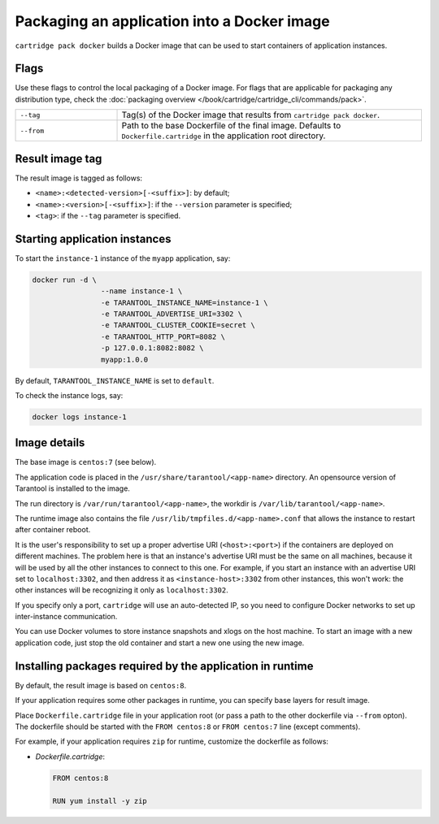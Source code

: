 Packaging an application into a Docker image
============================================

``cartridge pack docker`` builds a Docker image that can be used to start
containers of application instances.

Flags
-----

Use these flags to control the local packaging of a Docker image.
For flags that are applicable for packaging any distribution type,
check the :doc:`packaging overview </book/cartridge/cartridge_cli/commands/pack>`.

..  container:: table

    ..  list-table::
        :widths: 25 75
        :header-rows: 0

        *   -   ``--tag``
            -   Tag(s) of the Docker image that results from ``cartridge pack docker``.
        *   -   ``--from``
            -   Path to the base Dockerfile of the final image.
                Defaults to ``Dockerfile.cartridge`` in the application root directory.


Result image tag
----------------

The result image is tagged as follows:

* ``<name>:<detected-version>[-<suffix>]``: by default;
* ``<name>:<version>[-<suffix>]``: if the ``--version`` parameter is specified;
* ``<tag>``: if the ``--tag`` parameter is specified.

Starting application instances
------------------------------

To start the ``instance-1`` instance of the ``myapp`` application, say:

.. code-block:: bash

    docker run -d \
                    --name instance-1 \
                    -e TARANTOOL_INSTANCE_NAME=instance-1 \
                    -e TARANTOOL_ADVERTISE_URI=3302 \
                    -e TARANTOOL_CLUSTER_COOKIE=secret \
                    -e TARANTOOL_HTTP_PORT=8082 \
                    -p 127.0.0.1:8082:8082 \
                    myapp:1.0.0

By default, ``TARANTOOL_INSTANCE_NAME`` is set to ``default``.

To check the instance logs, say:

.. code-block:: bash

    docker logs instance-1

Image details
-------------

The base image is ``centos:7`` (see below).

The application code is placed in the ``/usr/share/tarantool/<app-name>``
directory. An opensource version of Tarantool is installed to the image.

The run directory is ``/var/run/tarantool/<app-name>``,
the workdir is ``/var/lib/tarantool/<app-name>``.

The runtime image also contains the file ``/usr/lib/tmpfiles.d/<app-name>.conf``
that allows the instance to restart after container reboot.

It is the user's responsibility to set up a proper advertise URI
(``<host>:<port>``) if the containers are deployed on different machines.
The problem here is that an instance's advertise URI must be the same on all
machines, because it will be used by all the other instances to connect to this
one. For example, if you start an instance with an advertise URI set to
``localhost:3302``, and then address it as ``<instance-host>:3302`` from other
instances, this won't work: the other instances will be recognizing it only as
``localhost:3302``.

If you specify only a port, ``cartridge`` will use an auto-detected IP,
so you need to configure Docker networks to set up inter-instance communication.

You can use Docker volumes to store instance snapshots and xlogs on the
host machine. To start an image with a new application code, just stop the
old container and start a new one using the new image.

Installing packages required by the application in runtime
----------------------------------------------------------

By default, the result image is based on ``centos:8``.

If your application requires some other packages in runtime, you
can specify base layers for result image.

Place ``Dockerfile.cartridge`` file in your application root (or pass a path to
the other dockerfile via ``--from`` opton).
The dockerfile should be started with the ``FROM centos:8``
or ``FROM centos:7`` line (except comments).

For example, if your application requires ``zip`` for runtime, customize the dockerfile as follows:

* `Dockerfile.cartridge`:

  .. code-block:: dockerfile

      FROM centos:8

      RUN yum install -y zip
